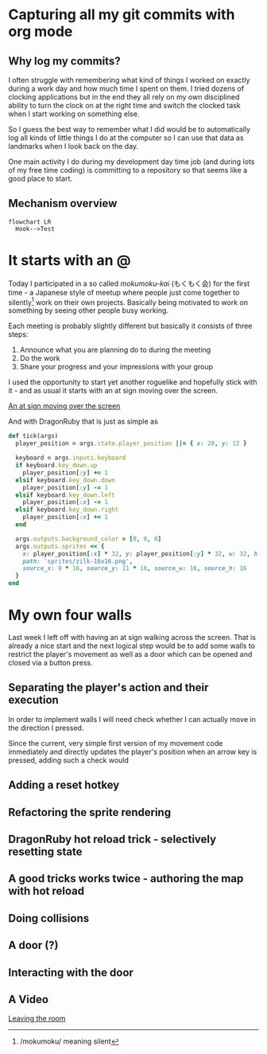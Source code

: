 #+STARTUP: overview
#+STARTUP: inlineimages
#+STARTUP: fninline
#+PROPERTY: header-args:mermaid :theme dark
#+PROPERTY: header-args:mermaid+ :file (kf-mermaid-result-filename)
#+PROPERTY: header-args:mermaid+ :exports results

* Capturing all my git commits with org mode
  :PROPERTIES:
  :END:

** Why log my commits?
   I often struggle with remembering what kind of things I worked on exactly during a work day and how much time I spent
   on them. I tried dozens of clocking applications but in the end they all rely on my own disciplined ability to turn
   the clock on at the right time and switch the clocked task when I start working on something else.

   So I guess the best way to remember what I did would be to automatically log all kinds of little things I do at the
   computer so I can use that data as landmarks when I look back on the day.

   One main activity I do during my development day time job (and during lots of my free time coding) is committing to a
   repository so that seems like a good place to start.

** Mechanism overview
   #+begin_src mermaid
     flowchart LR
       Hook-->Test
   #+end_src


* It starts with an @
  :PROPERTIES:
  :SERIES_ID: cyberpunk-rl
  :SERIES_POST_NUMBER: 1
  :PUBLISHED_AT: [2024-02-15 Thu 23:21]
  :END:
  Today I participated in a so called /mokumoku-kai/ (もくもく会) for the first time - a Japanese style of meetup where
  people just come together to silently[fn::/mokumoku/ meaning silent] work on their own projects. Basically being
  motivated to work on something by seeing other people busy working.

  Each meeting is probably slightly different but basically it consists of three steps:
  1. Announce what you are planning do to during the meeting
  2. Do the work
  3. Share your progress and your impressions with your group

  I used the opportunity to start yet another roguelike and hopefully stick with it - and as usual it starts with an at
  sign moving over the screen.

  [[file:videos/cyberpunk-rl-0001-at-sign-moving.mp4][An at sign moving over the screen]]

  And with DragonRuby that is just as simple as

  #+begin_src ruby
    def tick(args)
      player_position = args.state.player_position ||= { x: 20, y: 12 }

      keyboard = args.inputs.keyboard
      if keyboard.key_down.up
        player_position[:y] += 1
      elsif keyboard.key_down.down
        player_position[:y] -= 1
      elsif keyboard.key_down.left
        player_position[:x] -= 1
      elsif keyboard.key_down.right
        player_position[:x] += 1
      end

      args.outputs.background_color = [0, 0, 0]
      args.outputs.sprites << {
        x: player_position[:x] * 32, y: player_position[:y] * 32, w: 32, h: 32,
        path: 'sprites/zilk-16x16.png',
        source_x: 0 * 16, source_y: 11 * 16, source_w: 16, source_h: 16
      }
    end
  #+end_src


* My own four walls
  :PROPERTIES:
  :SERIES_ID: cyberpunk-rl
  :SERIES_POST_NUMBER: 2
  :END:
  Last week I left off with having an at sign walking across the screen. That is already a nice start and the next
  logical step would be to add some walls to restrict the player's movement as well as a door which can be opened and
  closed via a button press.

** Separating the player's action and their execution
   In order to implement walls I will need check whether I can actually move in the direction I pressed.

   Since the current, very simple first version of my movement code immediately and directly updates the player's
   position when an arrow key is pressed, adding such a check would

** Adding a reset hotkey

** Refactoring the sprite rendering

** DragonRuby hot reload trick - selectively resetting state

** A good tricks works twice - authoring the map with hot reload

** Doing collisions

** A door (?)

** Interacting with the door

** A Video

   [[file:videos/cyberpunk-rl-0002-walls-and-a-door][Leaving the room]]

* File Settings                                                    :noexport:
  Local Variables:
  org-adapt-indentation: t
  eval: (load (expand-file-name "src/articles.el" (file-name-directory (buffer-file-name))))
  End:
